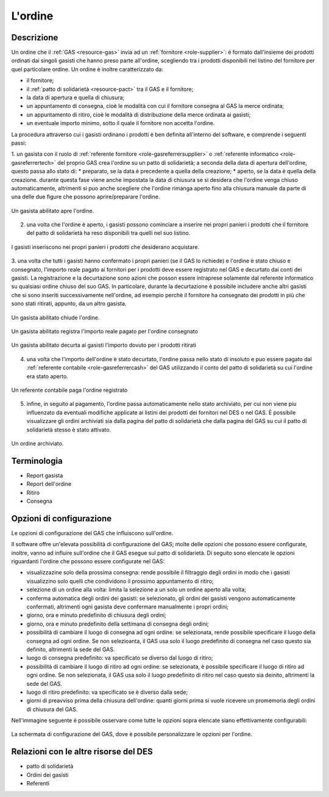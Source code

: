 .. _resource-order:

L'ordine
========

Descrizione
-------------

Un ordine che il :ref:`GAS <resource-gas>`  invia ad un :ref:`fornitore <role-supplier>`: è formato dall'insieme dei prodotti ordinati dai singoli gasisti che hanno preso parte all'ordine, scegliendo tra i prodotti disponibili nel listino del fornitore per quel particolare ordine.
Un ordine è inoltre caratterizzato da:

* il fornitore;
* il :ref:`patto di solidarietà <resource-pact>` tra il GAS e il fornitore;
* la data di apertura e quella di chiusura;
* un appuntamento di consegna, cioè le modalità con cui il fornitore consegna al GAS la merce ordinata;
* un appuntamento di ritiro, cioè le modalità di distribuzione della merce ordinata ai gasisti;
* un eventuale importo minimo, sotto il quale il fornitore non accetta l'ordine. 

La procedura attraverso cui i gasisti ordinano i prodotti è ben definita all'interno del software, e comprende i seguenti passi:

1. un gasista con il ruolo di :ref:`referente fornitore <role-gasreferrersupplier>` o :ref:`referente informatico <role-gasreferrertech>` del proprio GAS crea l'ordine su un patto di solidarietà; a seconda della data di apertura dell'ordine, questo passa allo stato di: 
* preparato, se la data è precedente a quella della creazione;
* aperto, se la data è quella della creazione.
durante questa fase viene anche impostata la data di chiusura se si desidera che l'ordine venga chiuso automaticamente, altrimenti si puo anche scegliere che l'ordine rimanga aperto fino alla chiusura manuale da parte di una delle due figure che possono aprire/preparare l'ordine. 

.. figure:: _static/create_order.png
    :alt: Apertura dell'ordine
    :align: center

    Un gasista abilitato apre l'ordine.

2. una volta che l'ordine è aperto, i gasisti possono cominciare a inserire nei propri panieri i prodotti che il fornitore del patto di solidarietà ha reso disponibili tra quelli nel suo listino.

.. figure:: _static/load_order.png
    :alt: Inserimento dei prodotti nell'ordine
    :align: center

    I gasisti inseriscono nei propri panieri i prodotti che desiderano acquistare.

3. una volta che tutti i gasisti hanno confermato i propri panieri (se il GAS lo richiede) e l'ordine è stato chiuso e consegnato, l'importo reale pagato ai fornitori per i prodotti deve essere registrato nel GAS e decurtato dai conti dei gasisti. 
La registrazione e la decurtazione sono azioni che posson essere intraprese solamente dal referente informatico su qualsiasi ordine chiuso del suo GAS. 
In particolare, durante la decurtazione è possibile includere anche altri gasisti che si sono inseriti successivamente nell'ordine, ad esempio perchè il fornitore ha consegnato dei prodotti in più che sono stati ritirati, appunto, da un altro gasista.

.. figure:: _static/manual_close_order.png
    :align: center
    :alt: Chiusura manuale dell'ordine

    Un gasista abilitato chiude l'ordine.

.. figure:: _static/register_order.png
    :alt: Registrazione dell'ordine
    :align: center

    Un gasista abilitato registra l'importo reale pagato per l'ordine consegnato

.. figure:: _static/curtail_order.png
    :alt: Decurtazione ai gasisti           
    :align: center

    Un gasista abilitato decurta ai gasisti l'importo dovuto per i prodotti ritirati

4. una volta che l'importo dell'ordine è stato decurtato, l'ordine passa nello stato di insoluto e puo essere pagato dal :ref:`referente contabile <role-gasreferrercash>` del GAS utilizzando il conto del patto di solidarietà su cui l'ordine era stato aperto.  

.. figure:: _static/pay_order.png
    :alt: Pagamento dell'ordine
    :align: center

    Un referente contabile paga l'ordine registrato

5. infine, in seguito al pagamento, l'ordine passa automaticamente nello stato archiviato, per cui non viene piu influenzato da eventuali modifiche applicate ai listini dei prodotti dei fornitori nel DES o nel GAS. È possibile visualizzare gli ordini archiviati sia dalla pagina del patto di solidarietà che dalla pagina del GAS su cui il patto di solidarietà stesso è stato attivato.

.. figure:: _static/archived_order.png
    :alt: Ordine archiviato
    :align: center

    Un ordine archiviato.

Terminologia
-------------

* Report gasista
* Report dell'ordine
* Ritiro
* Consegna

Opzioni di configurazione
---------------

Le opzioni di configurazione del GAS che influiscono sull'ordine.

Il software offre un'elevata possibilità di configurazione del GAS; molte delle opzioni che possono essere configurate, inoltre, vanno ad influire sull'ordine che il GAS esegue sul patto di solidarietà.
Di seguito sono elencate le opzioni riguardanti l'ordine che possono essere configurate nel GAS:

* visualizzazine solo della prossima consegna: rende possibile il filtraggio degli ordini in modo che i gasisti visualizzino solo quelli che condividono il prossimo appuntamento di ritiro;
* selezione di un ordine alla volta: limita la selezione a un solo un ordine aperto alla volta;
* conferma automatica degli ordini dei gasisti: se selezionato, gli ordini dei gasisti vengono automaticamente confermati, altrimenti ogni gasista deve confermare manualmente i propri ordini;
* giorno, ora e minuto predefinito di chiusura degli ordini;
* giorno, ora e minuto predefinito della settimana di consegna degli ordini;
* possibilità di cambiare il luogo di consegna ad ogni ordine: se selezionata, rende possibile specificare il luogo della consegna ad ogni ordine. Se non selezioanta, il GAS usa solo il luogo predefinito di consegna nel caso questo sia definito, altrimenti la sede del GAS.
* luogo di consegna predefinito: va specificato se diverso dal luogo di ritiro;
* possibilità di cambiare il luogo di ritiro ad ogni ordine:  se selezionata, è possibile specificare il luogo di ritiro ad ogni ordine. Se non selezionata, il GAS usa solo il luogo predefinito di ritiro nel caso questo sia deinito, altrimenti la sede del GAS.
* luogo di ritiro predefinito: va specificato se è diverso dalla sede;
* giorni di preavviso prima della chiusura dell'ordine: quanti giorni prima si vuole ricevere un promemoria degli ordini di chiusura del GAS.

Nell'immagine seguente è possibile osservare come tutte le opzioni sopra elencate siano effettivamente configurabili:


.. figure:: _static/gas_config.png
    :alt: Schermata di configurazione del GAS
    :align: center

    La schermata di configurazione del GAS, dove è possibile personalizzare le opzioni per l'ordine.


Relazioni con le altre risorse del DES
-----------------

* patto di solidarietà
* Ordini dei gasisti
* Referenti


